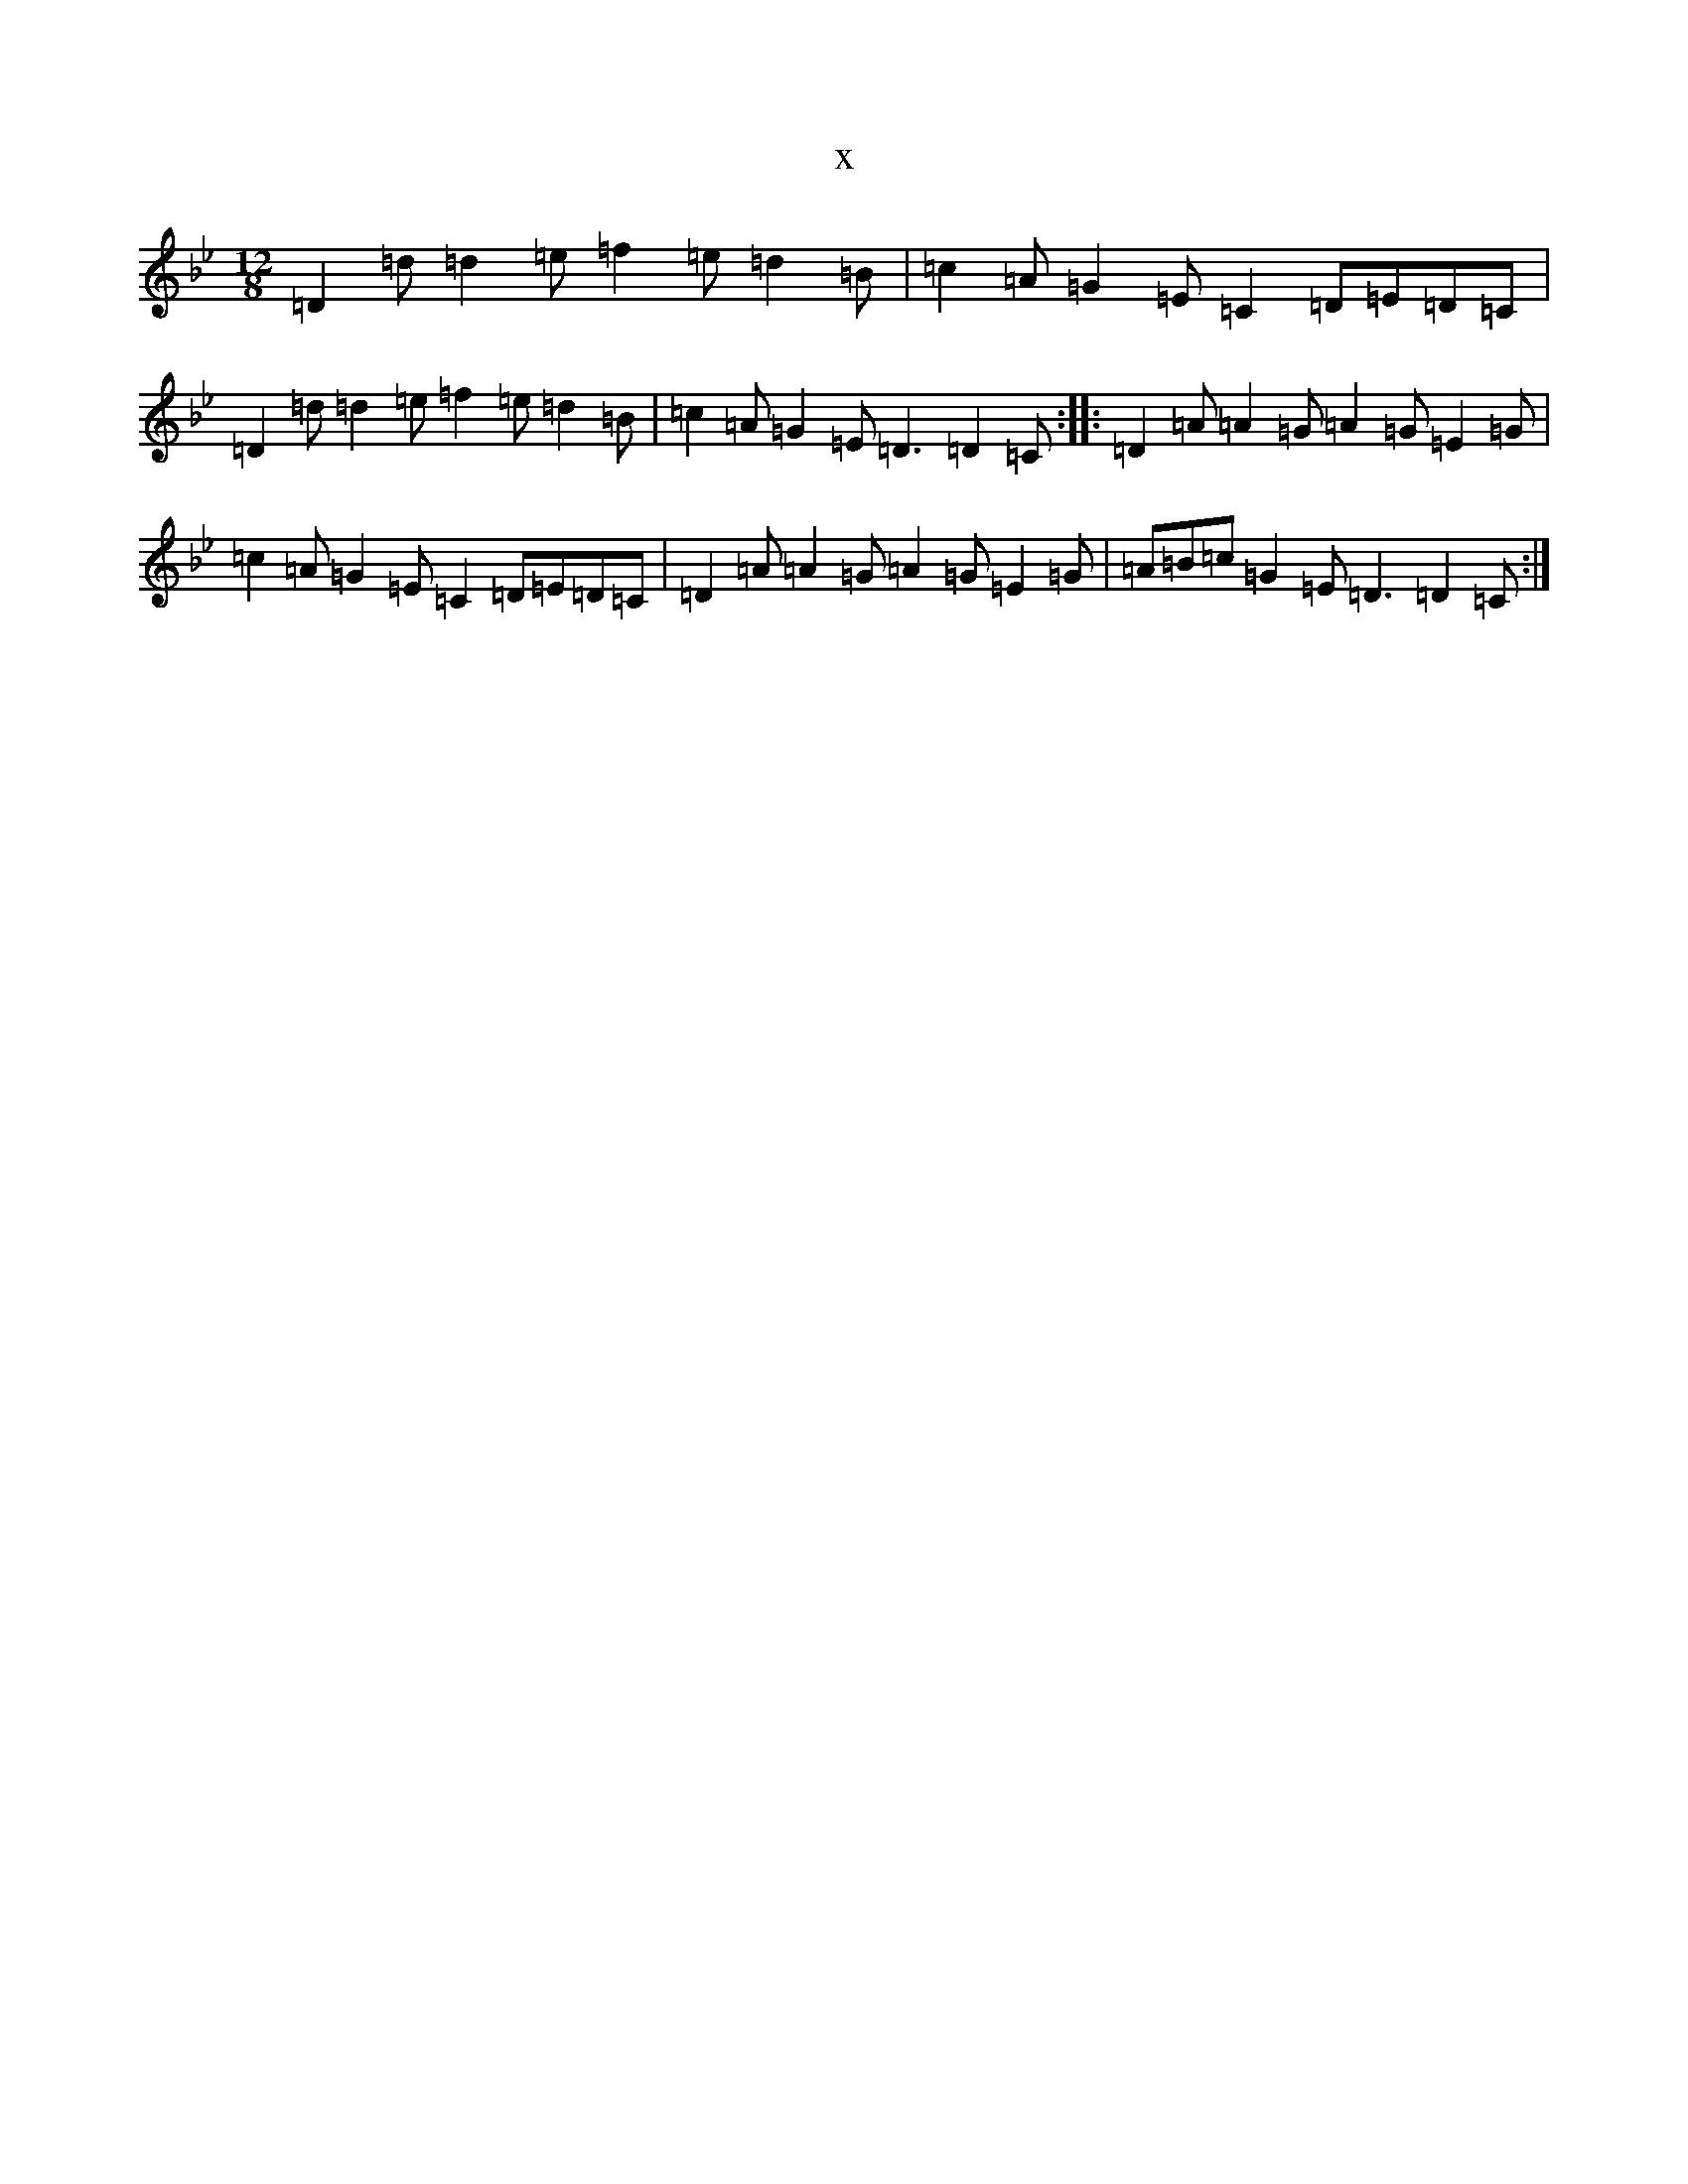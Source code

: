 X:3900
T:x
L:1/8
M:12/8
K: C Dorian
=D2=d=d2=e=f2=e=d2=B|=c2=A=G2=E=C2=D=E=D=C|=D2=d=d2=e=f2=e=d2=B|=c2=A=G2=E=D3=D2=C:||:=D2=A=A2=G=A2=G=E2=G|=c2=A=G2=E=C2=D=E=D=C|=D2=A=A2=G=A2=G=E2=G|=A=B=c=G2=E=D3=D2=C:|